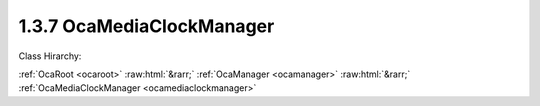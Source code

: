 .. _ocamediaclockmanager:

1.3.7  OcaMediaClockManager
===========================

Class Hirarchy:

:ref:`OcaRoot <ocaroot>` :raw:html:`&rarr;` :ref:`OcaManager <ocamanager>` :raw:html:`&rarr;` :ref:`OcaMediaClockManager <ocamediaclockmanager>` 

.. cpp:class:: OcaMediaClockManager: OcaManager

    Optional manager that collects all media clocks the device uses.  
    
     - Must be instantiated once for every device that has more than one media clock object. In this context, "media clock" means an instance of  **OcaMediaClock** ,  **OcaMediaClock3** , or any subclass of these classes.
       
    
     - If instantiated, object number must be 7.
     

    **Properties**:

    .. _ocamediaclockmanager_classid:

    .. cpp:member:: static const OcaClassID ClassID = "1.3.7"

        Number that uniquely identifies the class. Note that this differs from the object number, which identifies the instantiated object. This property is an override of the  **OcaRoot** property.

        This property has id ``3.1``.

    .. _ocamediaclockmanager_classversion:

    .. cpp:member:: static const OcaClassVersionNumber ClassVersion = 2

        Identifies the interface version of the class. Any change to the class definition leads to a higher class version. This property is an override of the  **OcaRoot** property.

        This property has id ``3.2``.

    .. _ocamediaclockmanager_clocksourcetypessupported:

    .. cpp:member:: OcaList<OcaMediaClockType> ClockSourceTypesSupported

        List of clock source types supported by  **OcaMediaClock** objects in this device. Note: In AES70-2017, this method is deprecated. It only reflects the clock types of  **OcaMediaClock** objects, which are now deprecated. It does not apply to  **OcaMediaClock3** objects, since these do not have type attributes. If the number of  **OcaMediaClock** objects in the device is zero, this property is empty.

        This property has id ``3.1``.

    .. _ocamediaclockmanager_clocks:

    .. cpp:member:: OcaList<OcaONo> Clocks

        Object numbers of  **OcaMediaClock** objects, one for each clock which this device uses and/or sources. Note: In AES70-2017, this property is deprecated.

        This property has id ``3.2``.

    .. _ocamediaclockmanager_clock3s:

    .. cpp:member:: OcaList<OcaONo> Clock3s

        Object numbers of  **OcaMediaClock3** objects, one for each clock which this device uses and/or sources.

        This property has id ``3.3``.

    Properties inherited from :ref:`OcaRoot <OcaRoot>`:
    
    - :cpp:texpr:`OcaONo` :ref:`OcaRoot::ObjectNumber <OcaRoot_ObjectNumber>`
    
    - :cpp:texpr:`OcaBoolean` :ref:`OcaRoot::Lockable <OcaRoot_Lockable>`
    
    - :cpp:texpr:`OcaString` :ref:`OcaRoot::Role <OcaRoot_Role>`
    
    

    **Methods**:

    .. _ocamediaclockmanager_getclocks:

    .. cpp:function:: OcaStatus GetClocks(OcaList<OcaONo> &Clocks)

        Gets the list of object numbers of  **OcaMediaClock** instances in this device. Return value indicates whether list was successfully retrieved. Note: In AES70-2017, this method is deprecated.

        This method has id ``3.1``.

        :param OcaList<OcaONo> Clocks: Output parameter.

    .. _ocamediaclockmanager_getmediaclocktypessupported:

    .. cpp:function:: OcaStatus GetMediaClockTypesSupported(OcaList<OcaMediaClockType> &MediaClockTypes)

        Gets the list of media clock types supported by  **OcaMediaClock** objects in the device. Return value indicates whether the list was successfully retrieved. Note : In AES70-2017, this method is deprecated.

        This method has id ``3.2``.

        :param OcaList<OcaMediaClockType> MediaClockTypes: Output parameter.

    .. _ocamediaclockmanager_getclock3s:

    .. cpp:function:: OcaStatus GetClock3s(OcaList<OcaONo> &Clocks)

        Gets the list of object numbers of  **OcaMediaClock3** instances in this device. Return value indicates whether list was successfully retrieved.

        This method has id ``3.3``.

        :param OcaList<OcaONo> Clocks: Output parameter.


    Methods inherited from :ref:`OcaRoot <OcaRoot>`:
    
    - :ref:`OcaRoot::GetClassIdentification(ClassIdentification) <OcaRoot_GetClassIdentification>`
    
    - :ref:`OcaRoot::GetLockable(lockable) <OcaRoot_GetLockable>`
    
    - :ref:`OcaRoot::LockTotal() <OcaRoot_LockTotal>`
    
    - :ref:`OcaRoot::Unlock() <OcaRoot_Unlock>`
    
    - :ref:`OcaRoot::GetRole(Role) <OcaRoot_GetRole>`
    
    - :ref:`OcaRoot::LockReadonly() <OcaRoot_LockReadonly>`
    
    


